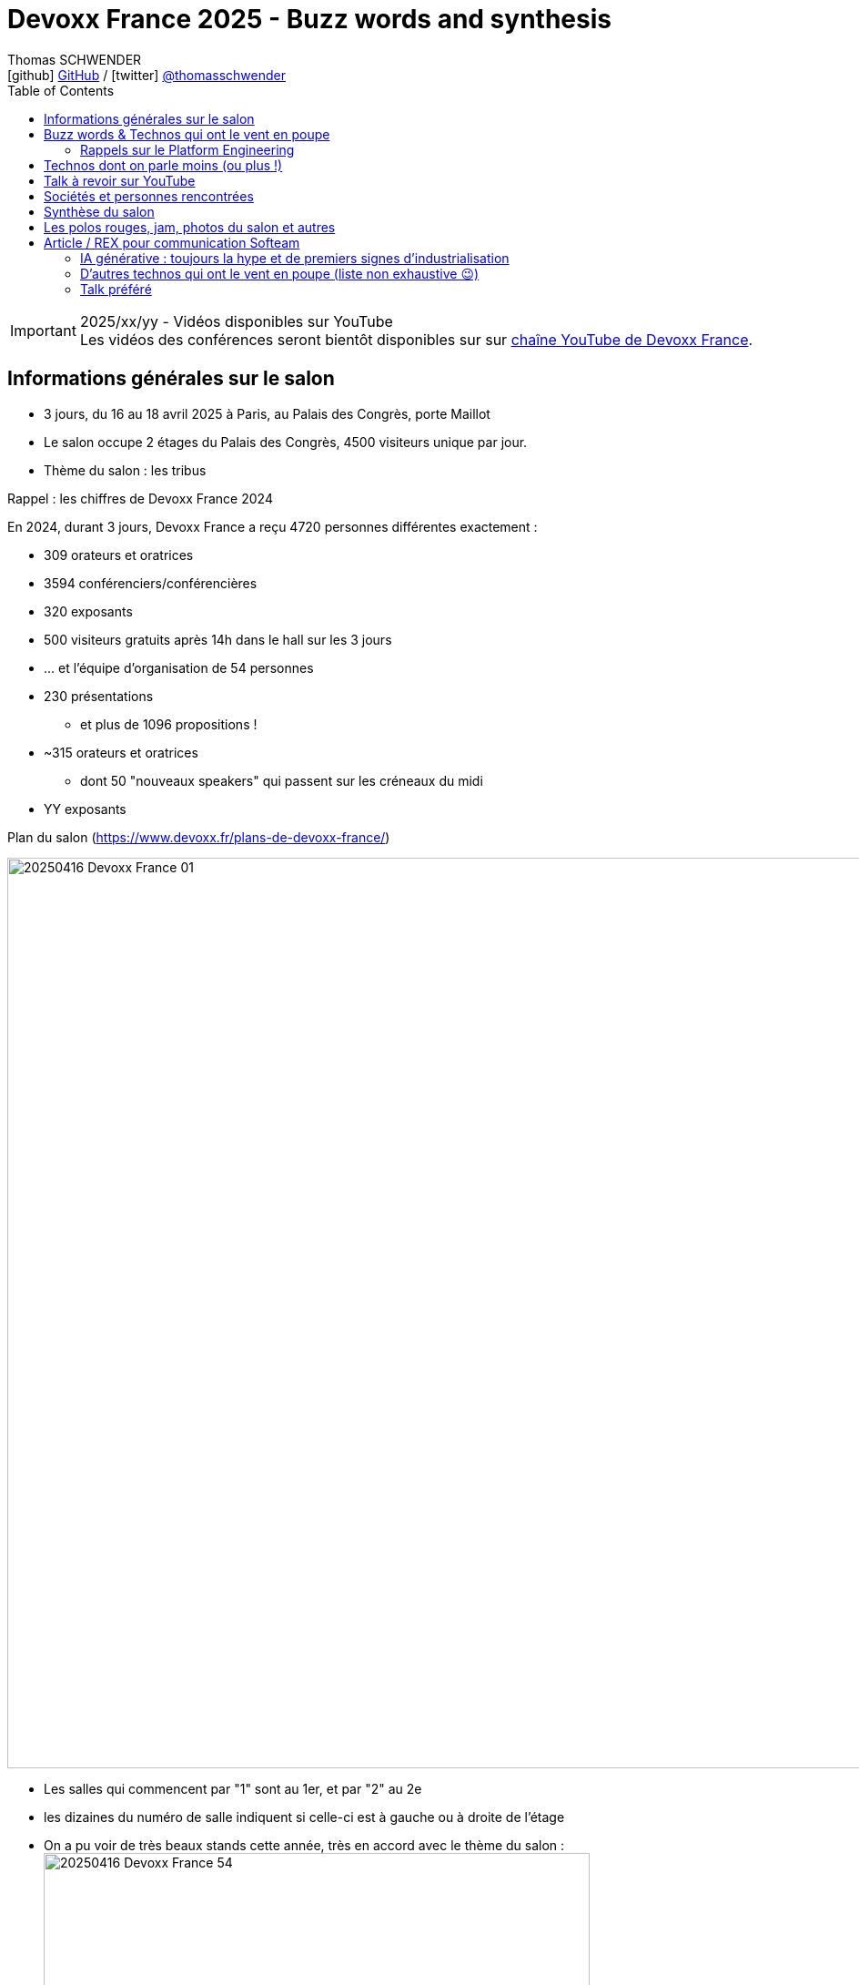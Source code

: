 = Devoxx France 2025 - Buzz words and synthesis
Thomas SCHWENDER <icon:github[] https://github.com/Ardemius/[GitHub] / icon:twitter[role="aqua"] https://twitter.com/thomasschwender[@thomasschwender]>
// Handling GitHub admonition blocks icons
ifndef::env-github[:icons: font]
ifdef::env-github[]
:status:
:outfilesuffix: .adoc
:caution-caption: :fire:
:important-caption: :exclamation:
:note-caption: :paperclip:
:tip-caption: :bulb:
:warning-caption: :warning:
endif::[]
:imagesdir: ./images
:resourcesdir: ./resources
:source-highlighter: highlightjs
:highlightjs-languages: asciidoc
// We must enable experimental attribute to display Keyboard, button, and menu macros
:experimental:
// Next 2 ones are to handle line breaks in some particular elements (list, footnotes, etc.)
:lb: pass:[<br> +]
:sb: pass:[<br>]
// check https://github.com/Ardemius/personal-wiki/wiki/AsciiDoctor-tips for tips on table of content in GitHub
:toc: macro
:toclevels: 4
// To number the sections of the table of contents
//:sectnums:
// Add an anchor with hyperlink before the section title
:sectanchors:
// To turn off figure caption labels and numbers
:figure-caption!:
// Same for examples
:example-caption!:
// To turn off ALL captions
// :caption:

toc::[]

.2025/xx/yy - Vidéos disponibles sur YouTube
IMPORTANT: Les vidéos des conférences seront bientôt disponibles sur sur https://www.youtube.com/channel/UCsVPQfo5RZErDL41LoWvk0A[chaîne YouTube de Devoxx France].


== Informations générales sur le salon

* 3 jours, du 16 au 18 avril 2025 à Paris, au Palais des Congrès, porte Maillot
* Le salon occupe 2 étages du Palais des Congrès, 4500 visiteurs unique par jour.

* Thème du salon : les tribus

.Rappel : les chiffres de Devoxx France 2024
====
En 2024, durant 3 jours, Devoxx France a reçu 4720 personnes différentes exactement : 

    * 309 orateurs et oratrices
    * 3594 conférenciers/conférencières
    * 320 exposants
    * 500 visiteurs gratuits après 14h dans le hall sur les 3 jours
    * … et l'équipe d'organisation de 54 personnes
====
 
* 230 présentations
    ** et plus de 1096 propositions !
* ~315 orateurs et oratrices
    ** dont 50 "nouveaux speakers" qui passent sur les créneaux du midi
* YY exposants

.Plan du salon (https://www.devoxx.fr/plans-de-devoxx-france/)
image:20250416_Devoxx-France_01.jpg[width=1000]

    * Les salles qui commencent par "1" sont au 1er, et par "2" au 2e
    * les dizaines du numéro de salle indiquent si celle-ci est à gauche ou à droite de l'étage

* On a pu voir de très beaux stands cette année, très en accord avec le thème du salon : +
image:20250416_Devoxx-France_54.jpg[width=600]
image:20250418_Devoxx-France_12.jpg[width=600]

* Et aussi des choses très fun et... bizarres ! (c'est la revanche des canaris ! 🤣) +
image:20250417_Devoxx-France_42.jpg[width=300]
+
ifdef::env-github[]
link:{imagesdir}/20250417_Devoxx-France_43.mp4[]
endif::[]
ifdef::env-browser[]
video::20250417_Devoxx-France_43.mp4[width=300]
endif::[]

== Mon Top des talks

* Stephan Janssen : Building full-stack AI agents: From project generation to code execution
* Willy Malvault - BpiFrance : Si l'enfer existe, on y trouve des devs qui gérent des clés de chiffrement

== Buzz words & Technos qui ont le vent en poupe

* *De l'IA, de l'IA, de l'IA*, et cette année nous sommes passés de la découverte à la mise en place de pipelines plus évolués : toujours des RAG, mais aussi de "l'agentic" qui explose avec tout le *MCP* qui va avec 😉
    ** D'ailleurs, pour la petite histoire, le *protocole MCP (Model Context Protocol)* a été annoncé par Anthropic le jour de l'ouverture du CFP de Devoxx France, le 2024/11/25. +
    Pour peu qu'on prépare son sujet pour le CFP avec un rien d'avance, il était donc très peu probable de pouvoir parler du MCP dans son talk, or plusieurs talks en parlaient déjà (Stephan Janssen, Guillaume Laforge, Julien Dubois, etc.), d'où des speakers qui ont adapté leur contenu après coup, ce qui montre bien l'engouement pour le sujet.
    ** Même chose pour le *protocole Agent2Agent (A2A)* de Google, donc le 2nd protocole à sortir dans le domaine de l'IA gen après le MCP : sorti le 2025/04/09, plusieurs talks en parlaient déjà, et c'était un sujet de discussion bien présent sur les stands.

* Pour les assistants AI, on assiste à la *fin de la code completion*, de plus en plus "boudée", et qui est en train de définitivement laisser la place à un *usage de l'assistant via le chat*. +
On change donc de paradigme, le pilote devient l'assistant AI, et le développeur va maintenant "chatter" avec ce dernier pour lui expliquer ce dont il a besoin. Et au final, c'est l'assistant AI qui va maintenant modifier le code source.

* *Langchain4J* en force pour l'IA gen en Java (à la place de Python), aussi bien pour les RAG que les agentic systems

* Eh bien on reparle quand même un peu "des bases" avec *notre bon vieux Git* 🙂 +
Plusieurs conf en lien avec notre SCM préféré 🥰 (GitButler, GitOps, commandes avancées / guide de survie, etc.)

* Beaucoup de références au *platform engineering*
* *Métriques DORA* (en lien avec le sujet du platform engineering)

* "Passer du monolithe ou *modulithe*" : j'aime beaucoup ce terme de "modulithe" 👍

* *.devcontainer* qui pousse et dont l'adoption grandit comme Container Development Environment

* *Tokenization* dans le milieu de la sécurité (thème de fond très présent)

* On se rend bien compte de la démultiplication des technologies à connaître par les dev
    ** Impossible pour "1 seul humain" : il faut des équipes pluridisciplinaires, des spécialisations et donc de bons parcours de formations !

* *OpenTelemetry* est vraiment couronné comme ZE le standard à connaître dans le domaine de l'observabilité

* la voie du *contributeur individuel* se répand de plus en plus dans les entreprises : de nombreux talks citent ou parlent des rôles de staff engineer, principal engineer, CTO

* On retrouve souvent du *Rust* ici et là, qui montre que le langage continue à gagner en popularité 

=== Rappels sur le Platform Engineering

* Le Platform Engineering est une discipline nouvelle / émergente (en 2025) qui cherche à structurer l'écosystème DevOps en *réponse aux défis de complexité et d'échelle des infrastructures cloud-native*. 

* Définition et origine : Le Platform Engineering vise à concevoir des plateformes techniques internes (Internal Developer Platforms - IDP) permettant aux équipes de développement de déployer et gérer des applications via des interfaces en libre-service.

* Évolution depuis DevOps :
    ** Né comme réponse aux limites du DevOps face à la prolifération d'outils hétérogènes et à la fragmentation des processus.
    ** Gartner prévoit que 80% des grandes organisations adopteront cette approche d'ici 2026.

* Objectif principal :
    ** Réduire la charge cognitive des développeurs en abstraisant / réduisant la complexité infrastructurelle.
    ** Standardiser les workflows CI/CD, le provisionnement cloud (IaC) et la gestion des environnements.

[cols="1,2,3", options="header"]
|===
| Catégorie        | Outils/Concepts                    | Usage

| Infrastructure   | Terraform, Crossplane, Kubernetes  | Automatisation et orchestration de l'infrastructure
| Développement    | Backstage, Port                    | Portails développeurs unifiés
| Sécurité         | Open Policy Agent, Service Meshes  | Politiques de sécurité intégrées (Shift Left)
| Observabilité    | Prometheus, Grafana, OpenTelemetry | Surveillance des SLA/SLO et analyse des performances
|===

* Tendance 2025 : Adoption croissante de Golden Paths (workflows prédéfinis) et de AI-Driven Ops pour l'optimisation proactive.

* Défis majeurs

    ** Gouvernance technique :
        *** Équilibre entre autonomie des équipes et conformité aux standards organisationnels.
        *** Gestion du dette technique liée aux intégrations d'outils.

    ** Adoption culturelle :
        *** Résistance au changement et nécessité de formation continue.
        *** Mesure de la productivité via des métriques comme le DORA (Deployment Frequency, Lead Time).

    ** Sécurité :
        *** Implémentation de Policy as Code et gestion des identités (IAM) dans des architectures multicloud.

* Bonnes pratiques pour architectes Solutions
    ** Approche produit : Traiter la plateforme comme un produit interne avec roadmap, feedback utilisateur et documentation.
    ** Abstraction modulaire : Fournir des couches d'API cohérentes tout en conservant la flexibilité des technologies sous-jacentes.
    ** Intégration DevSecOps : Automatiser les tests de sécurité dans les pipelines et outils comme Trivy ou Checkov.

* Cas d'usage :
    ** Scénario multicloud : Utiliser Crossplane pour un contrôle unifié des ressources AWS/Azure/GCP.
    ** Optimisation des coûts : Coupler Kubecost et des politiques FinOps dans l'IDP.

== Technos dont on parle moins (ou plus !)

* *Aucun talk* dédié spécifiquement aux services ou nouveaux *services des grands Cloud providers*
    ** On voit bien la différence avec les années passées

* La *conception* (UML, modélisation, diagrammes de classe et autres) en amont du développement *continue de sombrer*, et c'est un drame... 😭😭😭
    ** 0 talk sur le sujet, qui disparaît de plus en plus des radars.
    ** C'est malheureusement la conséquence des travers de notre époque : vouloir aller trop vite (du fait de direction et de métier qui ne comprennent pas assez IT et ses contraintes), de l'Agile mal compris par la plupart qui a envoyé "les specs et ses schémas" à la poubelle (l'Agile n'a jamais voulu "moins" de conception, mais c'est malheureusement le résultat de sa mauvaise compréhension et maîtrise par une majorité des ITs). +
    La terrible conséquence de tout ceci est une fragilité croissante de l'architecture des développements récents.

== Talk à revoir sur YouTube

* Quand l'IA fait le tri de manière industrialisée : j'ai eu de très bons échos de ce talk donné par nos collègues de La Poste BSCC
* Manuel Camargo - Theodo Fintech : Apprenez à votre IA à faire du TDD : je n'ai pas pu y assister, mais le sujet de l'IA associée aux tests va fatalement devenir de plus en plus une préoccupation

== Sociétés et personnes rencontrées

* *Microsoft* (voir les notes de mercredi)
* *Google* : échange avec XXX et Guillaume Laforge sur le MCP et A2A : +
image:20250417_Devoxx-France_09.jpg[width=600]
* *GE Healthcare* : solution d'imagerie médicale
* *Moooon / SBC* (https://www.moooon.fr/) : expérience de relaxation sonore et réalité virtuelle

* *Aerospike* : BDD clé / valeur très performante, utilisée par Criteo
    ** propose une solution de stockage vectorielle depuis peu (en test depuis plus d'1 an, disponible à leur catalogue depuis 3 mois si j'ai bien suivi)
    ** les vecteurs peuvent être associés au paires clé / valeur de leur solution historique
    ** la solution vectorielle représente malgré tout une solution complétement différente de l'historique : il s'agit d'un cluster à part
    ** Business model (on-premises) : pas encore disponible dans leur doc MAIS : 
        *** on paye le stockage des vecteurs : mais les vecteurs représente un faible volume de stockage (ce n'est pas avec ça que leur offre va être rentable)
        *** on paye à la puissance de calcul avec une approche capacitaire : VCPU et nombre de requêtes parallèles
        *** Pour avoir des infos plus précises, pas d'autre moyen que de passer par un point avec un Sale (voir XXX)
    ** La solution peut être utilisée déployée sur n'importe quel Cloud (y compris européen ou français) ou on-premises

* *WeScale* : l'une des spin-off de "feu Xebia", spécialisée sur le platform engineering

== Synthèse du salon

[WARNING]
====
*L'IA (surtout générative) est partout*, c'est une nouvelle le grand thème du salon. +
Et au travers de plusieurs talks, il ressort comme mot d'ordre que *l'IA ne vous remplacera pas, mais ceux qui l'utilisent le feront sans aucun doute*.
====

* Avec les sorties des *1ers protocoles dans le domaine de l'IA générative*, à savoir les MCP et A2A, on commence à parler d'*industrialisation*, d'où un domaine qui doucement commence à gagner en maturité (🔥je dis bien "commence à" ! Nous sommes encore *LOIN* d'un domaine mature).

    ** En conséquence, je ferai la prévision personnelle suivante pour les mois à venir (et plus) : cette poussée d'industrialisation va aller dans le sens de *"plus de Java" dans l'IA générative*. +
    En effet, l'écosystème Python est très populaire aujourd'hui dans le milieu de l'IA car très adapté adapté à la recherche, au prototypage rapide, et à l'expérimentation. +
    Il l'est moins pour un usage plus industriel des applications d'IA générative, et leur passage à l'échelle, des domaines au l'écosystème Java a depuis longtemps fait ses preuves, surtout dans des contextes où la robustesse, la performance, l'observabilité et la conformité sont critiques (en d'autres termes, pour de la PROD 😉)
    ** On peut voir Python comme le "laboratoire d'innovation" et Java comme "l'usine de production" : l'un permet d'inventer et d'expérimenter rapidement, l'autre d'industrialiser, de fiabiliser et de scaler à grande échelle.
    (Ce qui me fait dire de façon un rien provocante que Java est la version industrielle et "PROD ready" de Python 😜)

* Pour les assistants AI, on assiste à la *fin de la code completion*, de plus en plus "boudée", et qui est en train de définitivement laisser la place à un *usage de l'assistant via le chat*. +
On change donc de paradigme, le pilote devient l'assistant AI, et le développeur va maintenant "chatter" avec ce dernier pour lui expliquer ce dont il a besoin. Et au final, c'est l'assistant AI qui va maintenant modifier le code source.
    ** Quand cela ne va pas plus loin avec le très à la mode "vibe coding" où l'on accepte sans même chercher à les relire les propositions de l'assistant...

* *Le thème de la sécurité est très présent* : elle est tout particulièrement portée par les solutions de "platform engineering" (Gitlab, JFrog, etc.).
    ** L'analyse des binaires (dépendances, images Docker et maintenant modèles de langages) est entrée dans les moeurs, preuve de plus de maturité dans le milieu

* *Les bébés sont parmi nous* : un vrai rayon de soleil, les ITs osent maintenant venir avec leurs bébés en conf / salon. +
J'ai croisé plusieurs mamans et papas avec leurs tout petits en porte-bébé, et c'est une belle évolution des mentalités : on se dit maintenant qu'on peut le faire sans essuyer de regards bizarres 🙂

* Le *temps* est comme d'habitude notre *ressource la plus précieuse*, surtout avec l'arrivée de l'IA Gen. +
Il est extrêmement difficile de suivre le rythme et les annonces du milieu, faire des choix est capital, le "hic" étant que, vu la jeunesse du domaine et sa rapidité d'évolution, bien malin celui qui arrive à être sûr que ses choix sont les bons 😅

== Les polos rouges, jam, photos du salon et autres

image:20250418_Devoxx-France_72.jpg[]
image:20250418_Devoxx-France_73.jpg[]

ifdef::env-github[]
link:{imagesdir}/20250417_Devoxx-France_43.mp4[]
endif::[]
ifdef::env-browser[]
video::20250418_Devoxx-France_74.mp4[width=800]
endif::[]


== Article / REX pour communication Softeam

Du 16 au 18 avril 2025, Devoxx France a une nouvelle fois transformé le Palais des Congrès de Paris en véritable fourmilière de l'innovation. Pendant trois jours, plus de 4 500 visiteurs quotidiens se sont croisés sur deux étages de conférences, d'ateliers, de stands, et surtout d'échanges passionnés. Notre expert, Thomas Schwender, qui était sur place les 3 jours, nous livre son REX du salon placé sous le signe des "tribus".

=== IA générative : toujours la hype et de premiers signes d'industrialisation

C'était sûr et cela s'est confirmé, L'IA générative était "LE" sujet hype du salon, comme l'année passée.
Mais avec cette année de plus, nous sommes passés de la découverte de la technologie à la mise en place de pipelines plus évolués : on parle bien sûr toujours de RAG, mais aussi d'agents aux workflows plus complexes.

Et avec les sorties des *1ers protocoles* du domaine, à savoir les MCP d'Anthropic (Model Context Protocol) et A2A de Google (Agent2Agent), on commence à parler d'*industrialisation*, d'où un domaine qui doucement commence à gagner en maturité (🔥je dis bien "commence à" ! Nous sommes encore *LOIN* d'un domaine mature).
A ce niveau, je me risquerai à faire une petite prévision pour les mois à venir (et plus) : cette poussée d'industrialisation va aller dans le sens de *"plus de Java" dans l'IA générative*.
En effet, l'écosystème Python est très populaire aujourd'hui dans le milieu de l'IA car très adapté adapté à la recherche, au prototypage rapide et à l'expérimentation.
Il l'est moins pour un usage plus industriel des applications d'IA générative et leur passage à l'échelle, des domaines au l'écosystème Java a depuis longtemps fait ses preuves, surtout dans des contextes où la robustesse, la performance, l'observabilité sont critiques (en d'autres termes, pour de la PROD 😉)
On peut voir Python comme le "laboratoire d'innovation" et Java comme "l'usine de production" : l'un permet d'inventer et d'expérimenter rapidement, l'autre d'industrialiser, de fiabiliser et de scaler à grande échelle.

Toujours du coté de l'écosystème Java, on note la très bonne forme de *LangChain4J* qui continue de se développer 👍

Concernant les assistants AI, on assiste (déjà !) à un passage de relais : *la code completion* directement dans l'IDE, où l'Assistant AI est le "copilote" du développeur, laisse de plus en plus la place à un *usage de l'assistant AI via le chat* par le développeur, où c'est "l'assistant qui code" et le développeur qui lui donne ses besoins et le guide. +
On change donc de paradigme : *le "pilote"*, le "codeur" *devient l'assistant AI*, et le développeur va maintenant "chatter" avec ce dernier pour lui expliquer ce dont il a besoin.

=== D'autres technos qui ont le vent en poupe (liste non exhaustive 😉)

* *Le thème de la sécurité était très présent* : les solutions de *platform engineering* (Gitlab, JFrog, etc.) le mettait très en avant.
L'analyse des binaires (dépendances, images Docker et maintenant modèles de langages) est entrée dans les moeurs, preuve de plus de maturité dans le milieu.

* *.devcontainer* qui pousse et dont l'adoption grandit comme Container Development Environment (CDE).

* *OpenTelemetry* est vraiment couronné comme LE standard à connaître dans le domaine de l'observabilité.

* On retrouve souvent du *Rust* ici et là, qui montre que le langage continue à gagner en popularité.

=== Talk préféré

_"Building full-stack AI agents: From project generation to code execution"_ par Stephan Janssen

En plus d'être un javaiste passionné, Stephan est vraiment un très bon conférencier, il sait faire passer des messages et une fois encore son talk était vraiment inspirant.
Il a détaillé les dernières avancées du domaine de l'IA générative, tout particulièrement dans l'écosystème Java (mais pas que) et a présenté sa propre mise en pratique au travers de son projet "Devoxx Genie", un AI Code Assistant full Java sous forme de plugin pour IntelliJ.
Le produit est très impressionnant et donne le vertige, surtout quand on se dit que d'ici peu il sera suivi par d'autres du même type, d'où de gros changements à venir dans notre approche du développement 🤯



